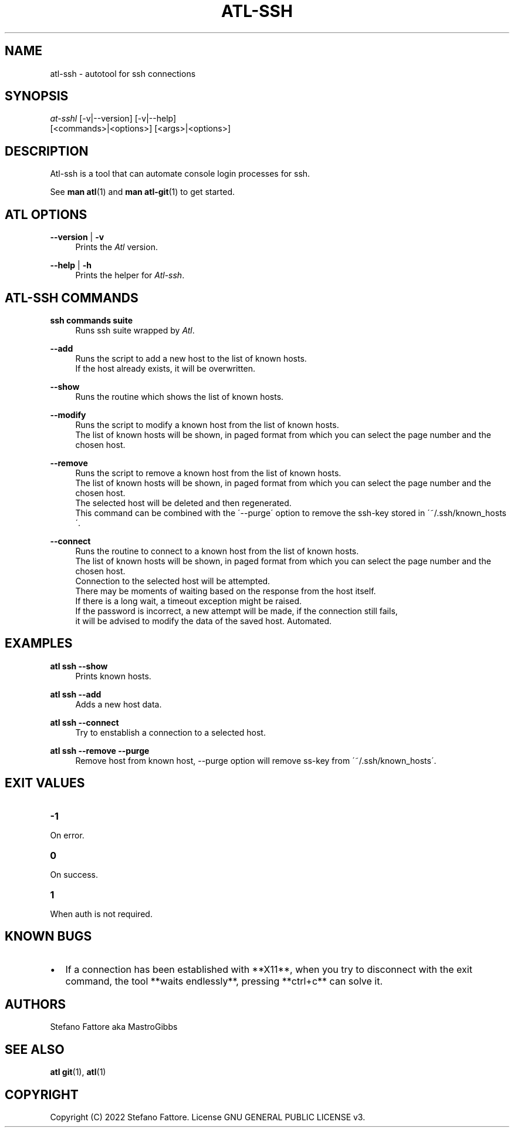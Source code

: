 '\" t
.\"     Title: atl
.\"    Author: [see the "Authors" section]
.\"      Date: 04/25/2022
.\"    Manual: Atl-ssh Manual
.\"    Source: Atl 0.3.2 BETA
.\"  Language: English
.\"
.TH "ATL\-SSH" "1" "07/19/2022" "Atl 0\&.3\&.2" "Atl\-ssh Manual"
.ie \n(.g .ds Aq \(aq
.el       .ds Aq '
.nh
.ad l
.SH "NAME"
atl\-ssh \- autotool for ssh connections
.SH "SYNOPSIS"
.sp
.nf
\fIat\-sshl\fR [\-v|\-\-version] [\-v|\-\-help] 
        [<commands>|<options>] [<args>|<options>]
.fi
.sp
.SH "DESCRIPTION"
.sp
Atl-ssh is a tool that can automate console login processes for ssh\&.
.sp
See \fBman atl\fR(1) and \fBman atl-git\fR(1) to get started\&.
.SH "ATL OPTIONS"
.PP
\fB\-\-version\fR | \fB\-v\fR
.RS 4
Prints the \fIAtl\fR version\&.
.sp
.RE
.PP
\fB\-\-help\fR | \fB\-h\fR
.RS 4
Prints the helper for \fIAtl-ssh\fR\&.
.RE
.SH "ATL-SSH COMMANDS"
.PP
\fBssh commands suite\fR
.RS 4
Runs ssh suite wrapped by \fIAtl\fR\&.
.sp
.RE
.PP
\fB\-\-add\fR
.RS 4
Runs the script to add a new host to the list of known hosts\&. 
.RE
.RS 4
If the host already exists, it will be overwritten.
.sp
.RE
.PP
\fB\-\-show\fR
.RS 4
Runs the routine which shows the list of known hosts\&. 
.sp
.RE
.PP
\fB\-\-modify\fR
.RS 4
Runs the script to modify a known host from the list of known hosts\&. 
.RE
.RS 4
The list of known hosts will be shown, in paged format from which you can select the page number and the chosen host.
.sp
.RE
.PP
\fB\-\-remove\fR
.RS 4
Runs the script to remove a known host from the list of known hosts\&. 
.RE
.RS 4
The list of known hosts will be shown, in paged format from which you can select the page number and the chosen host.
.RE
.RS 4
The selected host will be deleted and then regenerated\&.
.RE
.RS 4
This command can be combined with the \'\-\-purge\' option to remove the ssh-key stored in \'~/.ssh/known_hosts\'\&.
.sp
.RE
.PP
\fB\-\-connect\fR
.RS 4
Runs the routine to connect to a known host from the list of known hosts\&. 
.RE
.RS 4
The list of known hosts will be shown, in paged format from which you can select the page number and the chosen host\&.
.RE
.RS 4
Connection to the selected host will be attempted\&.
.RE
.RS 4
There may be moments of waiting based on the response from the host itself\&.
.RE
.RS 4
If there is a long wait, a timeout exception might be raised\&.
.RE
.RS 4
If the password is incorrect, a new attempt will be made, if the connection still fails, 
.RE
.RS 4
it will be advised to modify the data of the saved host\&. Automated\&.
.sp
.RE
.PP

.PP
.SH EXAMPLES
.sp
.RE
.PP
\fBatl ssh \-\-show\fR
.RS 4
Prints known hosts\&.
.sp
.RE
.PP
\fBatl ssh \-\-add\fR
.RS 4
Adds a new host data\&.
.sp
.RE
.PP
\fBatl ssh \-\-connect\fR
.RS 4
Try to enstablish a connection to a selected host\&.
.sp
.RE
.PP
\fBatl ssh \-\-remove \-\-purge\fR
.RS 4
Remove host from known host, \-\-purge option will remove ss-key from \'~/.ssh/known_hosts\'\&.
.sp
.RE
.PP
.SH EXIT VALUES
.TP
\f[B]-1\f[R]
.RE
On error\&.
.TP
\f[B]0\f[R]
.RE
On success\&.
.sp
.TP
\f[B]1\f[R]
.RE
When auth is not required\&.
.RE

.SH KNOWN BUGS
.RE
.IP \[bu] 2
If a connection has been established with **X11**,  
when you try to disconnect with the exit command, the tool **waits endlessly**,  
pressing **ctrl+c** can solve it\&.
.RE

.SH "AUTHORS"
.sp
Stefano Fattore aka MastroGibbs
.SH "SEE ALSO"
.sp
\fBatl git\fR(1), \fBatl\fR(1)
.SH COPYRIGHT
.PP
Copyright (C) 2022 Stefano Fattore\&.
License GNU GENERAL PUBLIC LICENSE v3\&.
.RE
